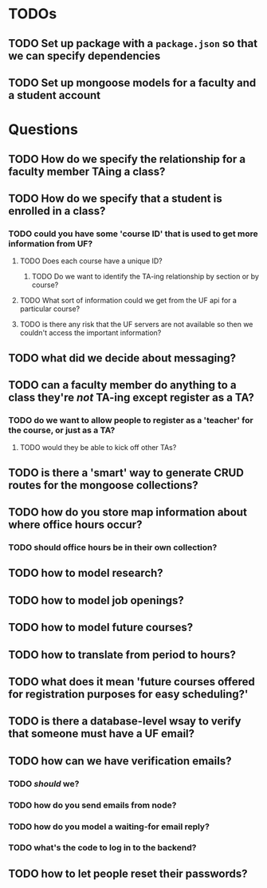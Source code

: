 * TODOs
** TODO Set up package with a =package.json= so that we can specify dependencies
** TODO Set up mongoose models for a faculty and a student account

* Questions
** TODO How do we specify the relationship for a faculty member TAing a class?
** TODO How do we specify that a student is enrolled in a class?
*** TODO could you have some 'course ID' that is used to get more information from UF?
**** TODO Does each course have a unique ID?
***** TODO Do we want to identify the TA-ing relationship by section or by course?
**** TODO What sort of information could we get from the UF api for a particular course?
**** TODO is there any risk that the UF servers are not available so then we couldn't access the important information?
** TODO what did we decide about messaging? 
** TODO can a faculty member do anything to a class they're /not/ TA-ing except register as a TA?
*** TODO do we want to allow people to register as a 'teacher' for the course, or just as a TA?
**** TODO would they be able to kick off other TAs?
** TODO is there a 'smart' way to generate CRUD routes for the mongoose collections?
** TODO how do you store map information about where office hours occur?
*** TODO should office hours be in their own collection?
** TODO how to model research?
** TODO how to model job openings?
** TODO how to model future courses?
** TODO how to translate from period to hours?
** TODO what does it mean 'future courses offered for registration purposes for easy scheduling?'
** TODO is there a database-level wsay to verify that someone must have a UF email?
** TODO how can we have verification emails?
*** TODO /should/ we?
*** TODO how do you send emails from node?
*** TODO how do you model a waiting-for email reply?
*** TODO what's the code to log in to the backend?
** TODO how to let people reset their passwords?
